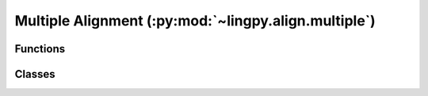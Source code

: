 Multiple Alignment (:py:mod:`~lingpy.align.multiple`)
=====================================================


Functions
---------

.. autosummary::

   ~lingpy.align.multiple.mult_align
   ~lingpy.align.sca.SCA

Classes
-------

.. autosummary::

   ~lingpy.align.multiple.Multiple
   ~lingpy.align.sca.MSA
   ~lingpy.align.sca.Alignments

